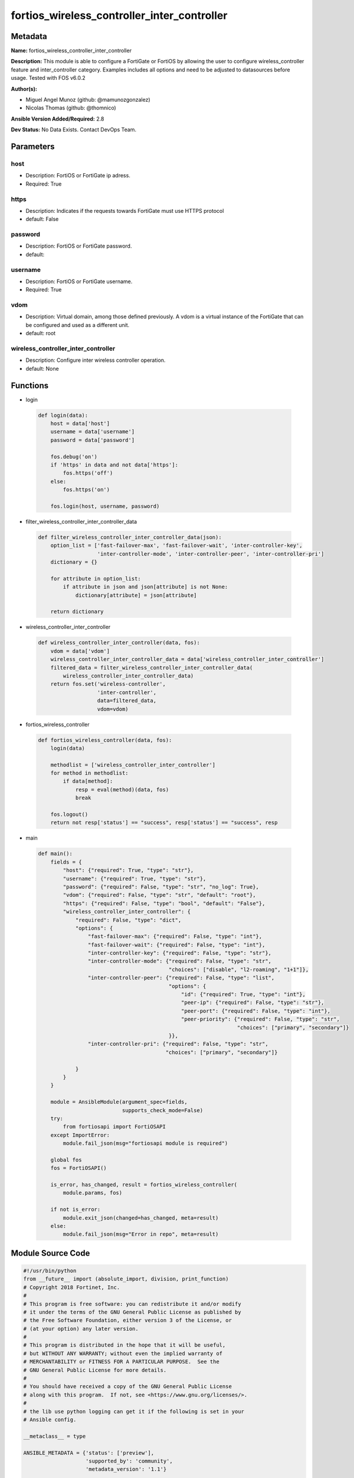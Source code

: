 ============================================
fortios_wireless_controller_inter_controller
============================================


Metadata
--------




**Name:** fortios_wireless_controller_inter_controller

**Description:** This module is able to configure a FortiGate or FortiOS by allowing the user to configure wireless_controller feature and inter_controller category. Examples includes all options and need to be adjusted to datasources before usage. Tested with FOS v6.0.2


**Author(s):** 

- Miguel Angel Munoz (github: @mamunozgonzalez)

- Nicolas Thomas (github: @thomnico)



**Ansible Version Added/Required:** 2.8

**Dev Status:** No Data Exists. Contact DevOps Team.

Parameters
----------

host
++++

- Description: FortiOS or FortiGate ip adress.

  

- Required: True

https
+++++

- Description: Indicates if the requests towards FortiGate must use HTTPS protocol

  

- default: False

password
++++++++

- Description: FortiOS or FortiGate password.

  

- default: 

username
++++++++

- Description: FortiOS or FortiGate username.

  

- Required: True

vdom
++++

- Description: Virtual domain, among those defined previously. A vdom is a virtual instance of the FortiGate that can be configured and used as a different unit.

  

- default: root

wireless_controller_inter_controller
++++++++++++++++++++++++++++++++++++

- Description: Configure inter wireless controller operation.

  

- default: None




Functions
---------




- login

 .. code-block:: python

    def login(data):
        host = data['host']
        username = data['username']
        password = data['password']
    
        fos.debug('on')
        if 'https' in data and not data['https']:
            fos.https('off')
        else:
            fos.https('on')
    
        fos.login(host, username, password)
    
    

- filter_wireless_controller_inter_controller_data

 .. code-block:: python

    def filter_wireless_controller_inter_controller_data(json):
        option_list = ['fast-failover-max', 'fast-failover-wait', 'inter-controller-key',
                       'inter-controller-mode', 'inter-controller-peer', 'inter-controller-pri']
        dictionary = {}
    
        for attribute in option_list:
            if attribute in json and json[attribute] is not None:
                dictionary[attribute] = json[attribute]
    
        return dictionary
    
    

- wireless_controller_inter_controller

 .. code-block:: python

    def wireless_controller_inter_controller(data, fos):
        vdom = data['vdom']
        wireless_controller_inter_controller_data = data['wireless_controller_inter_controller']
        filtered_data = filter_wireless_controller_inter_controller_data(
            wireless_controller_inter_controller_data)
        return fos.set('wireless-controller',
                       'inter-controller',
                       data=filtered_data,
                       vdom=vdom)
    
    

- fortios_wireless_controller

 .. code-block:: python

    def fortios_wireless_controller(data, fos):
        login(data)
    
        methodlist = ['wireless_controller_inter_controller']
        for method in methodlist:
            if data[method]:
                resp = eval(method)(data, fos)
                break
    
        fos.logout()
        return not resp['status'] == "success", resp['status'] == "success", resp
    
    

- main

 .. code-block:: python

    def main():
        fields = {
            "host": {"required": True, "type": "str"},
            "username": {"required": True, "type": "str"},
            "password": {"required": False, "type": "str", "no_log": True},
            "vdom": {"required": False, "type": "str", "default": "root"},
            "https": {"required": False, "type": "bool", "default": "False"},
            "wireless_controller_inter_controller": {
                "required": False, "type": "dict",
                "options": {
                    "fast-failover-max": {"required": False, "type": "int"},
                    "fast-failover-wait": {"required": False, "type": "int"},
                    "inter-controller-key": {"required": False, "type": "str"},
                    "inter-controller-mode": {"required": False, "type": "str",
                                              "choices": ["disable", "l2-roaming", "1+1"]},
                    "inter-controller-peer": {"required": False, "type": "list",
                                              "options": {
                                                  "id": {"required": True, "type": "int"},
                                                  "peer-ip": {"required": False, "type": "str"},
                                                  "peer-port": {"required": False, "type": "int"},
                                                  "peer-priority": {"required": False, "type": "str",
                                                                    "choices": ["primary", "secondary"]}
                                              }},
                    "inter-controller-pri": {"required": False, "type": "str",
                                             "choices": ["primary", "secondary"]}
    
                }
            }
        }
    
        module = AnsibleModule(argument_spec=fields,
                               supports_check_mode=False)
        try:
            from fortiosapi import FortiOSAPI
        except ImportError:
            module.fail_json(msg="fortiosapi module is required")
    
        global fos
        fos = FortiOSAPI()
    
        is_error, has_changed, result = fortios_wireless_controller(
            module.params, fos)
    
        if not is_error:
            module.exit_json(changed=has_changed, meta=result)
        else:
            module.fail_json(msg="Error in repo", meta=result)
    
    



Module Source Code
------------------

.. code-block:: python

    #!/usr/bin/python
    from __future__ import (absolute_import, division, print_function)
    # Copyright 2018 Fortinet, Inc.
    #
    # This program is free software: you can redistribute it and/or modify
    # it under the terms of the GNU General Public License as published by
    # the Free Software Foundation, either version 3 of the License, or
    # (at your option) any later version.
    #
    # This program is distributed in the hope that it will be useful,
    # but WITHOUT ANY WARRANTY; without even the implied warranty of
    # MERCHANTABILITY or FITNESS FOR A PARTICULAR PURPOSE.  See the
    # GNU General Public License for more details.
    #
    # You should have received a copy of the GNU General Public License
    # along with this program.  If not, see <https://www.gnu.org/licenses/>.
    #
    # the lib use python logging can get it if the following is set in your
    # Ansible config.
    
    __metaclass__ = type
    
    ANSIBLE_METADATA = {'status': ['preview'],
                        'supported_by': 'community',
                        'metadata_version': '1.1'}
    
    DOCUMENTATION = '''
    ---
    module: fortios_wireless_controller_inter_controller
    short_description: Configure inter wireless controller operation.
    description:
        - This module is able to configure a FortiGate or FortiOS by
          allowing the user to configure wireless_controller feature and inter_controller category.
          Examples includes all options and need to be adjusted to datasources before usage.
          Tested with FOS v6.0.2
    version_added: "2.8"
    author:
        - Miguel Angel Munoz (@mamunozgonzalez)
        - Nicolas Thomas (@thomnico)
    notes:
        - Requires fortiosapi library developed by Fortinet
        - Run as a local_action in your playbook
    requirements:
        - fortiosapi>=0.9.8
    options:
        host:
           description:
                - FortiOS or FortiGate ip adress.
           required: true
        username:
            description:
                - FortiOS or FortiGate username.
            required: true
        password:
            description:
                - FortiOS or FortiGate password.
            default: ""
        vdom:
            description:
                - Virtual domain, among those defined previously. A vdom is a
                  virtual instance of the FortiGate that can be configured and
                  used as a different unit.
            default: root
        https:
            description:
                - Indicates if the requests towards FortiGate must use HTTPS
                  protocol
            type: bool
            default: false
        wireless_controller_inter_controller:
            description:
                - Configure inter wireless controller operation.
            default: null
            suboptions:
                fast-failover-max:
                    description:
                        - Maximum number of retransmissions for fast failover HA messages between peer wireless controllers (3 - 64, default = 10).
                fast-failover-wait:
                    description:
                        - Minimum wait time before an AP transitions from secondary controller to primary controller (10 - 86400 sec, default = 10).
                inter-controller-key:
                    description:
                        - Secret key for inter-controller communications.
                inter-controller-mode:
                    description:
                        - Configure inter-controller mode (disable, l2-roaming, 1+1, default = disable).
                    choices:
                        - disable
                        - l2-roaming
                        - 1+1
                inter-controller-peer:
                    description:
                        - Fast failover peer wireless controller list.
                    suboptions:
                        id:
                            description:
                                - ID.
                            required: true
                        peer-ip:
                            description:
                                - Peer wireless controller's IP address.
                        peer-port:
                            description:
                                - Port used by the wireless controller's for inter-controller communications (1024 - 49150, default = 5246).
                        peer-priority:
                            description:
                                - Peer wireless controller's priority (primary or secondary, default = primary).
                            choices:
                                - primary
                                - secondary
                inter-controller-pri:
                    description:
                        - Configure inter-controller's priority (primary or secondary, default = primary).
                    choices:
                        - primary
                        - secondary
    '''
    
    EXAMPLES = '''
    - hosts: localhost
      vars:
       host: "192.168.122.40"
       username: "admin"
       password: ""
       vdom: "root"
      tasks:
      - name: Configure inter wireless controller operation.
        fortios_wireless_controller_inter_controller:
          host:  "{{ host }}"
          username: "{{ username }}"
          password: "{{ password }}"
          vdom:  "{{ vdom }}"
          wireless_controller_inter_controller:
            fast-failover-max: "3"
            fast-failover-wait: "4"
            inter-controller-key: "<your_own_value>"
            inter-controller-mode: "disable"
            inter-controller-peer:
             -
                id:  "8"
                peer-ip: "<your_own_value>"
                peer-port: "10"
                peer-priority: "primary"
            inter-controller-pri: "primary"
    '''
    
    RETURN = '''
    build:
      description: Build number of the fortigate image
      returned: always
      type: string
      sample: '1547'
    http_method:
      description: Last method used to provision the content into FortiGate
      returned: always
      type: string
      sample: 'PUT'
    http_status:
      description: Last result given by FortiGate on last operation applied
      returned: always
      type: string
      sample: "200"
    mkey:
      description: Master key (id) used in the last call to FortiGate
      returned: success
      type: string
      sample: "key1"
    name:
      description: Name of the table used to fulfill the request
      returned: always
      type: string
      sample: "urlfilter"
    path:
      description: Path of the table used to fulfill the request
      returned: always
      type: string
      sample: "webfilter"
    revision:
      description: Internal revision number
      returned: always
      type: string
      sample: "17.0.2.10658"
    serial:
      description: Serial number of the unit
      returned: always
      type: string
      sample: "FGVMEVYYQT3AB5352"
    status:
      description: Indication of the operation's result
      returned: always
      type: string
      sample: "success"
    vdom:
      description: Virtual domain used
      returned: always
      type: string
      sample: "root"
    version:
      description: Version of the FortiGate
      returned: always
      type: string
      sample: "v5.6.3"
    
    '''
    
    from ansible.module_utils.basic import AnsibleModule
    
    fos = None
    
    
    def login(data):
        host = data['host']
        username = data['username']
        password = data['password']
    
        fos.debug('on')
        if 'https' in data and not data['https']:
            fos.https('off')
        else:
            fos.https('on')
    
        fos.login(host, username, password)
    
    
    def filter_wireless_controller_inter_controller_data(json):
        option_list = ['fast-failover-max', 'fast-failover-wait', 'inter-controller-key',
                       'inter-controller-mode', 'inter-controller-peer', 'inter-controller-pri']
        dictionary = {}
    
        for attribute in option_list:
            if attribute in json and json[attribute] is not None:
                dictionary[attribute] = json[attribute]
    
        return dictionary
    
    
    def wireless_controller_inter_controller(data, fos):
        vdom = data['vdom']
        wireless_controller_inter_controller_data = data['wireless_controller_inter_controller']
        filtered_data = filter_wireless_controller_inter_controller_data(
            wireless_controller_inter_controller_data)
        return fos.set('wireless-controller',
                       'inter-controller',
                       data=filtered_data,
                       vdom=vdom)
    
    
    def fortios_wireless_controller(data, fos):
        login(data)
    
        methodlist = ['wireless_controller_inter_controller']
        for method in methodlist:
            if data[method]:
                resp = eval(method)(data, fos)
                break
    
        fos.logout()
        return not resp['status'] == "success", resp['status'] == "success", resp
    
    
    def main():
        fields = {
            "host": {"required": True, "type": "str"},
            "username": {"required": True, "type": "str"},
            "password": {"required": False, "type": "str", "no_log": True},
            "vdom": {"required": False, "type": "str", "default": "root"},
            "https": {"required": False, "type": "bool", "default": "False"},
            "wireless_controller_inter_controller": {
                "required": False, "type": "dict",
                "options": {
                    "fast-failover-max": {"required": False, "type": "int"},
                    "fast-failover-wait": {"required": False, "type": "int"},
                    "inter-controller-key": {"required": False, "type": "str"},
                    "inter-controller-mode": {"required": False, "type": "str",
                                              "choices": ["disable", "l2-roaming", "1+1"]},
                    "inter-controller-peer": {"required": False, "type": "list",
                                              "options": {
                                                  "id": {"required": True, "type": "int"},
                                                  "peer-ip": {"required": False, "type": "str"},
                                                  "peer-port": {"required": False, "type": "int"},
                                                  "peer-priority": {"required": False, "type": "str",
                                                                    "choices": ["primary", "secondary"]}
                                              }},
                    "inter-controller-pri": {"required": False, "type": "str",
                                             "choices": ["primary", "secondary"]}
    
                }
            }
        }
    
        module = AnsibleModule(argument_spec=fields,
                               supports_check_mode=False)
        try:
            from fortiosapi import FortiOSAPI
        except ImportError:
            module.fail_json(msg="fortiosapi module is required")
    
        global fos
        fos = FortiOSAPI()
    
        is_error, has_changed, result = fortios_wireless_controller(
            module.params, fos)
    
        if not is_error:
            module.exit_json(changed=has_changed, meta=result)
        else:
            module.fail_json(msg="Error in repo", meta=result)
    
    
    if __name__ == '__main__':
        main()


